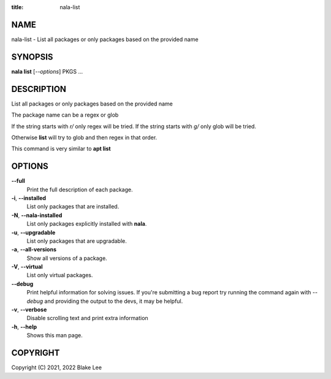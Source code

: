 :title: nala-list

NAME
====

nala-list - List all packages or only packages based on the provided name

SYNOPSIS
========

**nala list** [*--options*] PKGS ...

DESCRIPTION
===========

List all packages or only packages based on the provided name

The package name can be a regex or glob

If the string starts with `r/` only regex will be tried.
If the string starts with `g/` only glob will be tried.

Otherwise **list** will try to glob and then regex in that order.

This command is very similar to **apt list**

OPTIONS
=======

**--full**
	Print the full description of each package.

**-i**, **--installed**
	List only packages that are installed.

**-N**, **--nala-installed**
	List only packages explicitly installed with **nala**.

**-u**, **--upgradable**
	List only packages that are upgradable.

**-a**, **--all-versions**
	Show all versions of a package.

**-V**, **--virtual**
	List only virtual packages.

**--debug**
	Print helpful information for solving issues.
	If you're submitting a bug report try running the command again with *--debug*
	and providing the output to the devs, it may be helpful.

**-v**, **--verbose**
	Disable scrolling text and print extra information

**-h**, **--help**
	Shows this man page.

COPYRIGHT
=========

Copyright (C) 2021, 2022 Blake Lee
